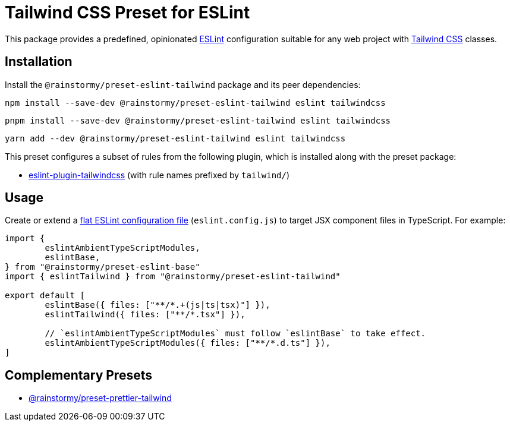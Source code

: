 = Tailwind CSS Preset for ESLint
:experimental:
:source-highlighter: highlight.js

This package provides a predefined, opinionated https://eslint.org[ESLint] configuration suitable for any web project with https://tailwindcss.com[Tailwind CSS] classes.

== Installation
Install the `@rainstormy/preset-eslint-tailwind` package and its peer dependencies:

[source,shell]
----
npm install --save-dev @rainstormy/preset-eslint-tailwind eslint tailwindcss
----

[source,shell]
----
pnpm install --save-dev @rainstormy/preset-eslint-tailwind eslint tailwindcss
----

[source,shell]
----
yarn add --dev @rainstormy/preset-eslint-tailwind eslint tailwindcss
----

This preset configures a subset of rules from the following plugin, which is installed along with the preset package:

* https://github.com/francoismassart/eslint-plugin-tailwindcss#supported-rules[eslint-plugin-tailwindcss] (with rule names prefixed by `tailwind/`)

== Usage
Create or extend a https://eslint.org/docs/latest/use/configure/configuration-files-new[flat ESLint configuration file] (`eslint.config.js`) to target JSX component files in TypeScript.
For example:

[source,javascript]
----
import {
	eslintAmbientTypeScriptModules,
	eslintBase,
} from "@rainstormy/preset-eslint-base"
import { eslintTailwind } from "@rainstormy/preset-eslint-tailwind"

export default [
	eslintBase({ files: ["**/*.+(js|ts|tsx)"] }),
	eslintTailwind({ files: ["**/*.tsx"] }),

	// `eslintAmbientTypeScriptModules` must follow `eslintBase` to take effect.
	eslintAmbientTypeScriptModules({ files: ["**/*.d.ts"] }),
]
----

== Complementary Presets
* https://github.com/rainstormy/presets-web/tree/main/packages/preset-prettier-tailwind[@rainstormy/preset-prettier-tailwind]
